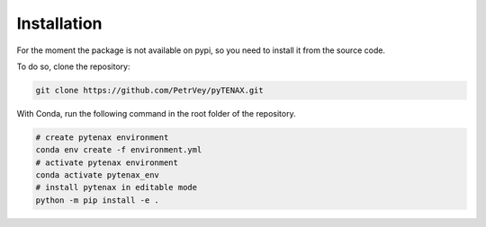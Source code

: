 Installation
=============

For the moment the package is not available on pypi, so you need to install it from the source code.

To do so, clone the repository:

.. code-block:: bash

    git clone https://github.com/PetrVey/pyTENAX.git
  
With Conda, run the following command in the root folder of the repository.

.. code-block:: bash

    # create pytenax environment
    conda env create -f environment.yml
    # activate pytenax environment
    conda activate pytenax_env
    # install pytenax in editable mode
    python -m pip install -e .



